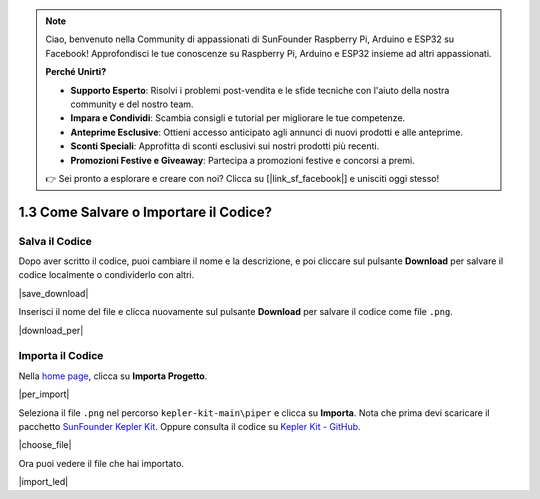 .. note::

    Ciao, benvenuto nella Community di appassionati di SunFounder Raspberry Pi, Arduino e ESP32 su Facebook! Approfondisci le tue conoscenze su Raspberry Pi, Arduino e ESP32 insieme ad altri appassionati.

    **Perché Unirti?**

    - **Supporto Esperto**: Risolvi i problemi post-vendita e le sfide tecniche con l'aiuto della nostra community e del nostro team.
    - **Impara e Condividi**: Scambia consigli e tutorial per migliorare le tue competenze.
    - **Anteprime Esclusive**: Ottieni accesso anticipato agli annunci di nuovi prodotti e alle anteprime.
    - **Sconti Speciali**: Approfitta di sconti esclusivi sui nostri prodotti più recenti.
    - **Promozioni Festive e Giveaway**: Partecipa a promozioni festive e concorsi a premi.

    👉 Sei pronto a esplorare e creare con noi? Clicca su [|link_sf_facebook|] e unisciti oggi stesso!

.. _per_save_import:

1.3 Come Salvare o Importare il Codice?
==========================================

Salva il Codice
---------------------

Dopo aver scritto il codice, puoi cambiare il nome e la descrizione, e poi cliccare sul pulsante **Download** per salvare il codice localmente o condividerlo con altri.

|save_download|

Inserisci il nome del file e clicca nuovamente sul pulsante **Download** per salvare il codice come file ``.png``.

|download_per|

.. _import_code_piper:

Importa il Codice
---------------------

Nella `home page <https://make.playpiper.com/>`_, clicca su **Importa Progetto**.

|per_import|

Seleziona il file ``.png`` nel percorso ``kepler-kit-main\piper`` e clicca su **Importa**. 
Nota che prima devi scaricare il pacchetto `SunFounder Kepler Kit <https://github.com/sunfounder/kepler-kit/archive/refs/heads/main.zip>`_.
Oppure consulta il codice su `Kepler Kit - GitHub <https://github.com/sunfounder/kepler-kit>`_.

|choose_file|

Ora puoi vedere il file che hai importato.

|import_led|
